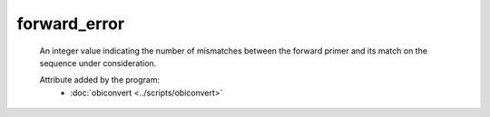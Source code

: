 forward_error
=============

    An integer value indicating the number of mismatches between the forward 
    primer and its match on the sequence under consideration.

    .. seealso:: 

       - :doc:`reverse_error <./reverse_error>`
    
    Attribute added by the program:
        - :doc:`obiconvert <../scripts/obiconvert>`

